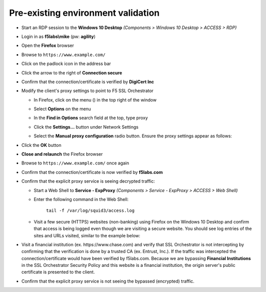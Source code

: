 .. role:: red

Pre-existing environment validation
~~~~~~~~~~~~~~~~~~~~~~~~~~~~~~~~~~~~~~~~~~~~~~

-  Start an RDP session to the **Windows 10 Desktop** *(Components > Windows 10 Desktop > ACCESS > RDP)*

-  Login in as **f5labs\\mike** (pw: **agility**)

-  Open the **Firefox** browser

-  Browse to ``https://www.example.com/``

-  Click on the padlock icon in the address bar

   |ff-padlock|

-  Click the arrow to the right of **Connection secure**

   |ff-conn-expand|

-  Confirm that the connection/certificate is verified by **DigiCert Inc**

   |ff-digicert-verified|

-  Modify the client's proxy settings to point to F5 SSL Orchestrator

   -  In Firefox, click on the menu (|ff-menu|) in the top right of the window

   -  Select **Options** on the menu
   
   -  In the **Find in Options** search field at the top, type :red:`proxy`
   
   -  Click the **Settings...** button under Network Settings
   
   -  Select the **Manual proxy configuration** radio button. Ensure the proxy settings appear as follows:
   
      |ff-connection-settings|

-  Click the **OK** button

-  **Close and relaunch** the Firefox browser

-  Browse to ``https://www.example.com/`` once again

-  Confirm that the connection/certificate is now verified by **f5labs.com**

   |ff-f5labs-verified|

-  Confirm that the explicit proxy service is seeing decrypted traffic:

   -  Start a Web Shell to **Service - ExpProxy** *(Components > Service - ExpProxy > ACCESS > Web Shell)*

   -  Enter the following command in the Web Shell:

         ``tail -f /var/log/squid3/access.log`` 

   -  Visit a few secure (HTTPS) websites (non-banking) using Firefox on the Windows 10 Desktop and confirm that access is being logged even though we are visiting a secure website. You should see log entries of the sites and URLs visited, similar to the example below:

      |proxy-access-log|
      
-  Visit a financial institution (ex. \https://www.chase.com) and verify that SSL Orchestrator is not intercepting by confirming that the verification is done by a trusted CA (ex. Entrust, Inc.). If the traffic was intercepted the connection/certificate would have been verified by f5labs.com. Because we are bypassing **Financial Institutions** in the SSL Orchestrator Security Policy and this website is a financial institution, the origin server's public certificate is presented to the client.

-  Confirm that the explicit proxy service is not seeing the bypassed (encrypted) traffic.


.. |ff-padlock| image:: ../images/ff-padlock.png
   :width: 336px
   :height: 32px
   :alt: Connection Padlock
.. |ff-conn-expand| image:: ../images/ff-conn-expand.png
   :width: 466px
   :height: 209px
   :alt: Site Information
.. |ff-f5labs-verified| image:: ../images/ff-f5labs-verified.png
   :width: 467px
   :height: 304px
   :alt: Verified By: f5labs.com
.. |ff-menu| image:: ../images/ff-menu.png
   :width: 14px
   :height: 14px
   :alt: Firefox Menu
.. |ff-digicert-verified| image:: ../images/ff-digicert-verified.png
   :width: 466px
   :height: 221px
   :alt: Verified By: DigiCert Inc
.. |ff-connection-settings| image:: ../images/ff-connection-settings.png
   :width: 777px
   :height: 877px
   :alt: Firefox Connection Settings
.. |proxy-access-log| image:: ../images/proxy-access-log.png
   :width: 1076px
   :height: 118px
   :alt: Proxy Access Log

